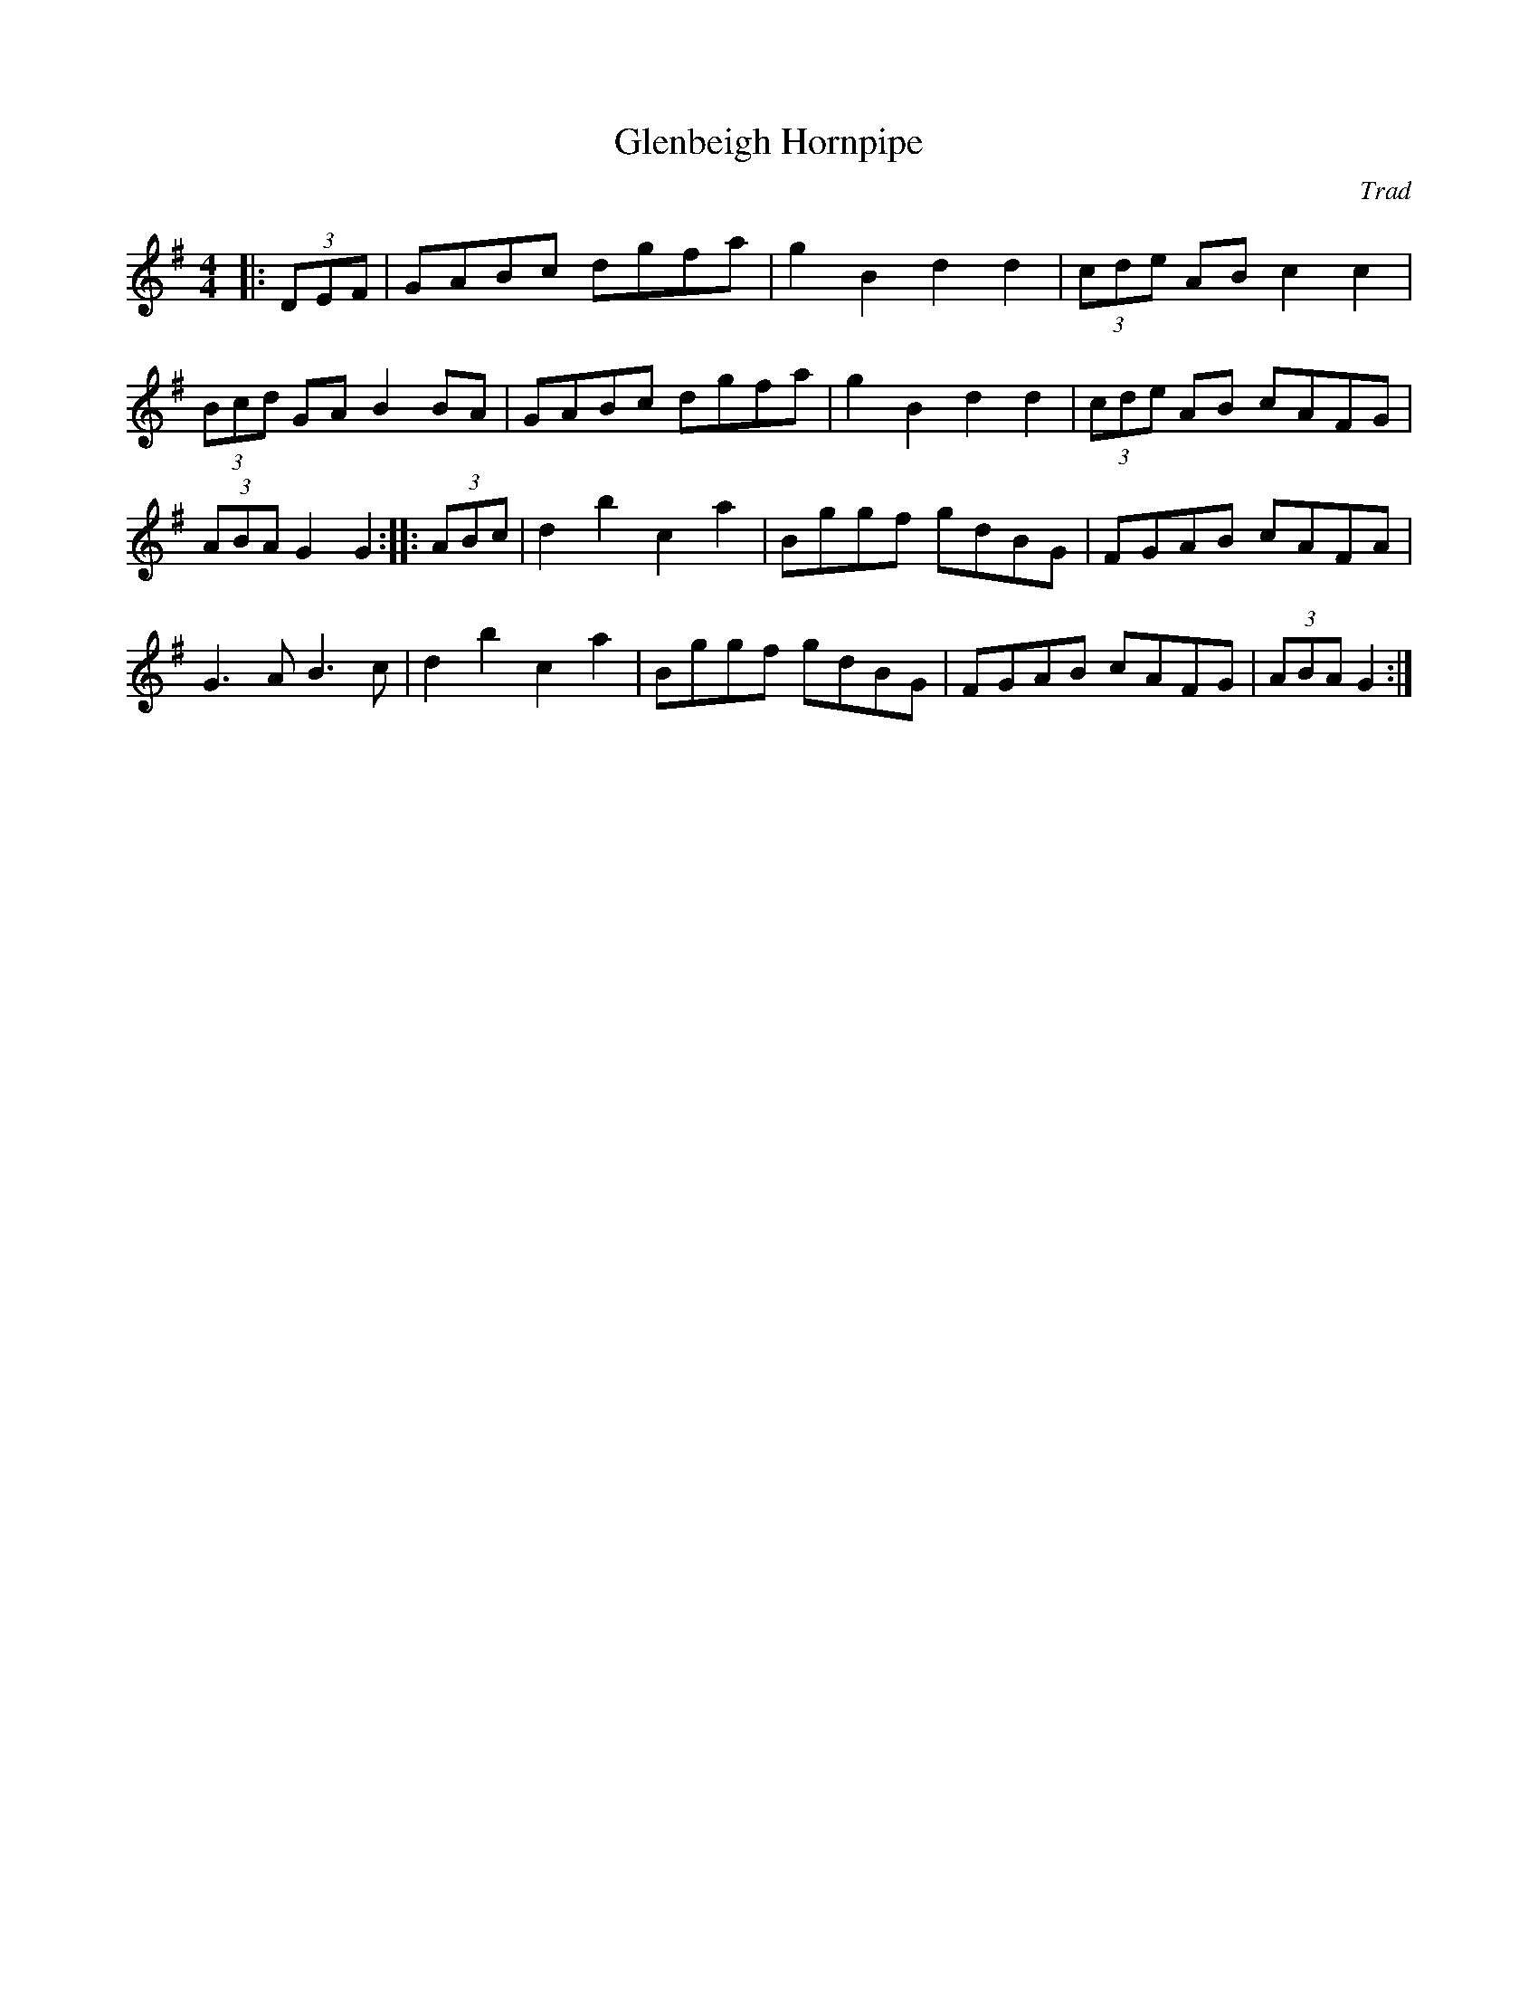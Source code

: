 X: 4
T:Glenbeigh Hornpipe
R:Hornpipe
C:Trad
M:4/4
L:1/8
K:G
|:(3DEF|GABc dgfa|g2B2 d2d2|(3cde AB c2c2|
(3Bcd GA B2BA|GABc dgfa|g2B2 d2d2|(3cde AB cAFG|
(3ABA G2 G2:: (3ABc|d2b2 c2a2|Bggf gdBG|FGAB cAFA|
G3A B3c|d2b2 c2a2|Bggf gdBG|FGAB cAFG|(3ABA G2:|

